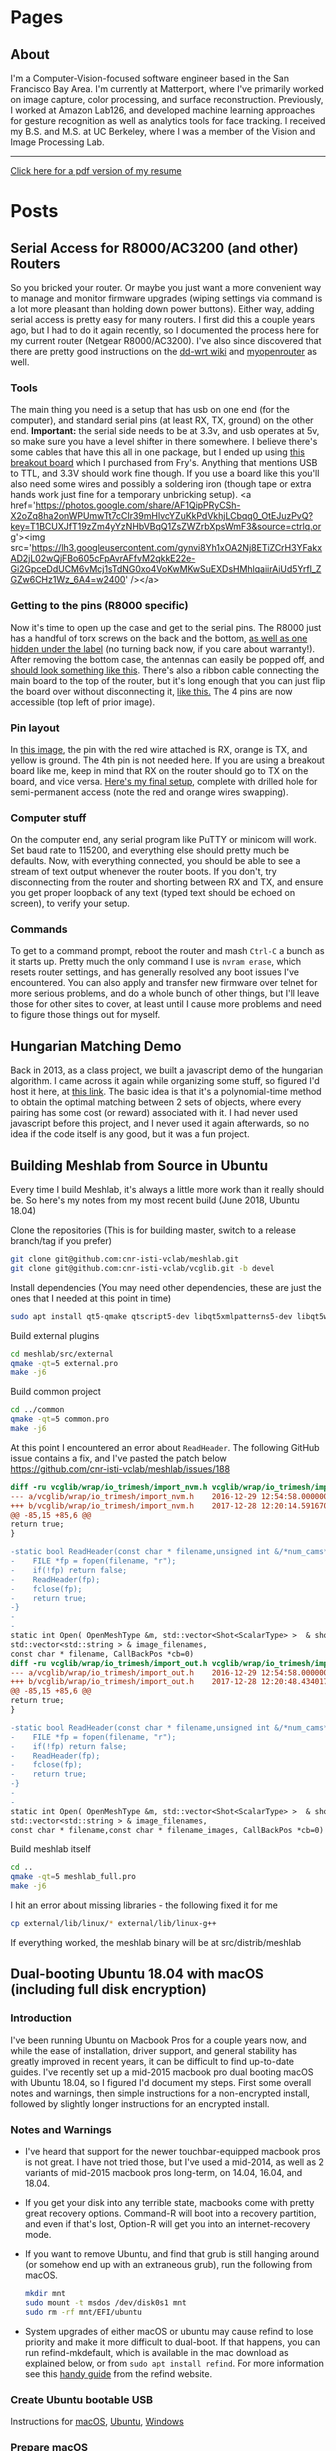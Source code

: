 #+HUGO_BASE_DIR: ./

* Pages
  :PROPERTIES:
  :EXPORT_HUGO_SECTION: ./
  :END:
** About
   :PROPERTIES:
   :EXPORT_FILE_NAME: about
   :EXPORT_HUGO_TYPE: about
   :END:
   I'm a Computer-Vision-focused software engineer based in the San Francisco Bay Area. I'm currently at Matterport, where I've primarily worked on image capture, color processing, and surface reconstruction. Previously, I worked at Amazon Lab126, and developed machine learning approaches for gesture recognition as well as analytics tools for face tracking. I received my B.S. and M.S. at UC Berkeley, where I was a member of the Vision and Image Processing Lab.

   -----

   [[/files/petercheng_resume.pdf][Click here for a pdf version of my resume]]

    #+INCLUDE: "../../../resume/resume.org" :lines "35-"

* Posts
  :PROPERTIES:
  :EXPORT_HUGO_SECTION: posts
  :END:
** Serial Access for R8000/AC3200 (and other) Routers
   :PROPERTIES:
   :EXPORT_FILE_NAME: serial_router
   :EXPORT_DATE: 2019-07-04
   :END:
   So you bricked your router. Or maybe you just want a more convenient way to manage and monitor firmware upgrades (wiping settings via command is a lot more pleasant than holding down power buttons). Either way, adding serial access is pretty easy for many routers. I first did this a couple years ago, but I had to do it again recently, so I documented the process here for my current router (Netgear R8000/AC3200). I've also since discovered that there are pretty good instructions on the [[https://wiki.dd-wrt.com/wiki/index.php/Serial_Recovery][dd-wrt wiki]] and [[https://www.myopenrouter.com/article/how-set-serial-console-netgear-r8000][myopenrouter]] as well.
*** Tools
    The main thing you need is a setup that has usb on one end (for the computer), and standard serial pins (at least RX, TX, ground) on the other end. *Important:* the serial side needs to be at 3.3v, and usb operates at 5v, so make sure you have a level shifter in there somewhere. I believe there's some cables that have this all in one package, but I ended up using [[https://smile.amazon.com/OSEPP-Breakout-Board-Arduino-Compatible/dp/B007JBSSGQ][this breakout board]] which I purchased from Fry's. Anything that mentions USB to TTL, and 3.3V should work fine though. If you use a board like this you'll also need some wires and possibly a soldering iron (though tape or extra hands work just fine for a temporary unbricking setup). <a href='https://photos.google.com/share/AF1QipPRyCSh-X2oZq8ha2onWPUmwTt7cCIr39mHlvcYZuKkPdVkhjLCbqq0_OtEJuzPvQ?key=T1BCUXJfT19zZm4yYzNHbVBqQ1ZsZWZrbXpsWmF3&source=ctrlq.org'><img src='https://lh3.googleusercontent.com/gynvi8Yh1xOA2Nj8ETiZCrH3YFakxAD2jL02wQjFBo605cFpAvrAFfvM2qkkE22e-Gi2GpceDdUCM6vMcj1sTdNG0xo4VoKwMKwSuEXDsHMhlqaiirAiUd5Yrfl_ZGZw6CHz1Wz_6A4=w2400' /></a>
*** Getting to the pins (R8000 specific)
    Now it's time to open up the case and get to the serial pins. The R8000 just has a handful of torx screws on the back and the bottom, [[https://photos.app.goo.gl/wSyQKvaseXRmDuJo8][as well as one hidden under the label]] (no turning back now, if you care about warranty!). After removing the bottom case, the antennas can easily be popped off, and [[https://photos.app.goo.gl/9MTjwmsnSa8ay3Ns9][should look something like this]]. There's also a ribbon cable connecting the main board to the top of the router, but it's long enough that you can just flip the board over without disconnecting it, [[https://photos.app.goo.gl/naY4WJWh9tTbWJiT9][like this.]] The 4 pins are now accessible (top left of prior image).
*** Pin layout
    In [[https://photos.app.goo.gl/TgmACeeHSymXxiFU9][this image]], the pin with the red wire attached is RX, orange is TX, and yellow is ground. The 4th pin is not needed here. If you are using a breakout board like me, keep in mind that RX on the router should go to TX on the board, and vice versa. [[https://photos.app.goo.gl/6u3PkuLCnxQWmat57][Here's my final setup]], complete with drilled hole for semi-permanent access (note the red and orange wires swapping).
*** Computer stuff
    On the computer end, any serial program like PuTTY or minicom will work. Set baud rate to 115200, and everything else should pretty much be defaults. Now, with everything connected, you should be able to see a stream of text output whenever the router boots. If you don't, try disconnecting from the router and shorting between RX and TX, and ensure you get proper loopback of any text (typed text should be echoed on screen), to verify your setup.
*** Commands
    To get to a command prompt, reboot the router and mash ~Ctrl-C~ a bunch as it starts up.
    Pretty much the only command I use is ~nvram erase~, which resets router settings, and has generally resolved any boot issues I've encountered. You can also apply and transfer new firmware over telnet for more serious problems, and do a whole bunch of other things, but I'll leave those for other sites to cover, at least until I cause more problems and need to figure those things out for myself.

** Hungarian Matching Demo
   :PROPERTIES:
   :EXPORT_FILE_NAME: hungarian_matching
   :EXPORT_DATE: 2019-07-03
   :END:
   Back in 2013, as a class project, we built a javascript demo of the hungarian algorithm. I came across it again while organizing some stuff, so figured I'd host it here, at [[/files/graphVisualizer/graphVisualizer.html][this link]]. The basic idea is that it's a polynomial-time method to obtain the optimal matching between 2 sets of objects, where every pairing has some cost (or reward) associated with it. I had never used javascript before this project, and I never used it again afterwards, so no idea if the code itself is any good, but it was a fun project.

** Building Meshlab from Source in Ubuntu
   :PROPERTIES:
   :EXPORT_FILE_NAME: meshlab-build
   :EXPORT_DATE: 2018-06-16
   :END:
   Every time I build Meshlab, it's always a little more work than it really should be. So here's my notes from my most recent build (June 2018, Ubuntu 18.04)

   Clone the repositories (This is for building master, switch to a release branch/tag if you prefer)
   #+BEGIN_SRC sh
   git clone git@github.com:cnr-isti-vclab/meshlab.git
   git clone git@github.com:cnr-isti-vclab/vcglib.git -b devel
   #+END_SRC
   Install dependencies (You may need other dependencies, these are just the ones that I needed at this point in time)
   #+BEGIN_SRC sh
   sudo apt install qt5-qmake qtscript5-dev libqt5xmlpatterns5-dev libqt5widgets5 libqt5gui5 libqt5network5 libqt5core5a libdouble-conversion1 libxcb-xinerama0
   #+END_SRC
   Build external plugins
   #+BEGIN_SRC sh
   cd meshlab/src/external
   qmake -qt=5 external.pro
   make -j6
   #+END_SRC
   Build common project
   #+BEGIN_SRC sh
   cd ../common
   qmake -qt=5 common.pro
   make -j6
   #+END_SRC
   At this point I encountered an error about =ReadHeader=. The following GitHub issue contains a fix, and I've pasted the patch below
   https://github.com/cnr-isti-vclab/meshlab/issues/188
   #+BEGIN_SRC diff
   diff -ru vcglib/wrap/io_trimesh/import_nvm.h vcglib/wrap/io_trimesh/import_nvm.h
   --- a/vcglib/wrap/io_trimesh/import_nvm.h	2016-12-29 12:54:58.000000000 +0300
   +++ b/vcglib/wrap/io_trimesh/import_nvm.h	2017-12-28 12:20:14.591670159 +0300
   @@ -85,15 +85,6 @@
   return true;
   }

   -static bool ReadHeader(const char * filename,unsigned int &/*num_cams*/, unsigned int &/*num_points*/){
   -    FILE *fp = fopen(filename, "r");
   -    if(!fp) return false;
   -    ReadHeader(fp);
   -    fclose(fp);
   -    return true;
   -}
   -
   -
   static int Open( OpenMeshType &m, std::vector<Shot<ScalarType> >  & shots,
   std::vector<std::string > & image_filenames,
   const char * filename, CallBackPos *cb=0)
   diff -ru vcglib/wrap/io_trimesh/import_out.h vcglib/wrap/io_trimesh/import_out.h
   --- a/vcglib/wrap/io_trimesh/import_out.h	2016-12-29 12:54:58.000000000 +0300
   +++ b/vcglib/wrap/io_trimesh/import_out.h	2017-12-28 12:20:48.434017234 +0300
   @@ -85,15 +85,6 @@
   return true;
   }

   -static bool ReadHeader(const char * filename,unsigned int &/*num_cams*/, unsigned int &/*num_points*/){
   -    FILE *fp = fopen(filename, "r");
   -    if(!fp) return false;
   -    ReadHeader(fp);
   -    fclose(fp);
   -    return true;
   -}
   -
   -
   static int Open( OpenMeshType &m, std::vector<Shot<ScalarType> >  & shots,
   std::vector<std::string > & image_filenames,
   const char * filename,const char * filename_images, CallBackPos *cb=0)
   #+END_SRC
   Build meshlab itself
   #+BEGIN_SRC sh
   cd ..
   qmake -qt=5 meshlab_full.pro
   make -j6
   #+END_SRC
   I hit an error about missing libraries - the following fixed it for me
   #+BEGIN_SRC sh
   cp external/lib/linux/* external/lib/linux-g++
   #+END_SRC
   If everything worked, the meshlab binary will be at src/distrib/meshlab
** Dual-booting Ubuntu 18.04 with macOS (including full disk encryption)
   :PROPERTIES:
   :EXPORT_FILE_NAME: ubuntu-on-macbook-pro
   :EXPORT_DATE: 2018-06-08
   :END:
*** Introduction
     I've been running Ubuntu on Macbook Pros for a couple years now, and while the ease of installation, driver support, and general stability has greatly improved in recent years, it can be difficult to find up-to-date guides. I've recently set up a mid-2015 macbook pro dual booting macOS with Ubuntu 18.04, so I figured I'd document my steps. First some overall notes and warnings, then simple instructions for a non-encrypted install, followed by slightly longer instructions for an encrypted install.

*** Notes and Warnings
     * I've heard that support for the newer touchbar-equipped macbook pros is not great. I have not tried those, but I've used a mid-2014, as well as 2 variants of mid-2015 macbook pros long-term, on 14.04, 16.04, and 18.04.
     * If you get your disk into any terrible state, macbooks come with pretty great recovery options. Command-R will boot into a recovery partition, and even if that's lost, Option-R will get you into an internet-recovery mode.
     * If you want to remove Ubuntu, and find that grub is still hanging around (or somehow end up with an extraneous grub), run the following from macOS.
       #+BEGIN_SRC sh
       mkdir mnt
       sudo mount -t msdos /dev/disk0s1 mnt
       sudo rm -rf mnt/EFI/ubuntu
       #+END_SRC
     * System upgrades of either macOS or ubuntu may cause refind to lose priority and make it more difficult to dual-boot. If that happens, you can run refind-mkdefault, which is available in the mac download as explained below, or from ~sudo apt install refind~. For more information see this [[https://www.rodsbooks.com/refind/bootcoup.html][handy guide]] from the refind website.

*** Create Ubuntu bootable USB
     Instructions for [[https://tutorials.ubuntu.com/tutorial/tutorial-create-a-usb-stick-on-macos#0][macOS]], [[https://tutorials.ubuntu.com/tutorial/tutorial-create-a-usb-stick-on-ubuntu#0][Ubuntu]], [[https://tutorials.ubuntu.com/tutorial/tutorial-create-a-usb-stick-on-windows#0][Windows]]

*** Prepare macOS
     First thing we'll need to do is reduce your macOS partition size in order to make some space for Ubuntu. This should be fairly straightforward using macOS's Disk Utility applicaton.

     Next, install rEFInd, which is available [[http://www.rodsbooks.com/refind][here]], and run the refind-install binary. Most likely you'll see an error message about System Integrity Protection being enabled. As the error message suggests, we can either install from the recovery partition, or temporarily disable SIP. To get into recovery mode, hold command + r while booting, and from there a terminal can be accessed via the Utilities menu. You can try running refind-install from recovery mode, but I had no luck with that, and just got the same error. So instead, I ran =csrutil disable= to disable SIP. After a reboot (back to non-recovery mode, because it's faster), refind-install should work. You can then re-enter recovery mode to run =csrutil enable=. After this process, you should now see the refind menu whenever you boot. You'll be able to choose between macOS and any other operating systems you load, as well boot from external drives.

*** Install Ubuntu 18.04 (no encryption)
     After booting from the Ubuntu bootable USB, you can either install straightaway, or do it from within the "try ubuntu" environment. Either way, the only important step is to select "Something else" on the menu that asks how/where to install Ubuntu. You should see the empty space on your disk that you freed up from macOS, and be able to add partitions. This is my configuration:
     * Boot partition, 500 MB, ext4, mounted at /boot (sda4 for me)
     * Root partition, remaining space, ext4, mounted at / (sda5 for me)
     * Bootloader installed to boot partition (sda4 for me)
     You could optionally add a swap partition, but Ubuntu 18.04 now supports swap files

     Everything should be good to go from here. As a side-note the installer crashed for me apparently because I had another copy of grub hanging out on my /sda from some earlier tests. Deleting it per the notes above, and then retrying worked for me.

*** Install Ubuntu 18.04 with full disk encryption
     After going through the above process, I discovered that Ubuntu 18.04 no longer supports homedir encryption. Furthermore, while full disk encryption is an option in the installer, it requires wiping the entire physical disk. So that's not great either. Fortunately, I came across this well-written [[https://blog.jayway.com/2015/11/22/ubuntu-full-disk-encrypted-macosx/][blog post]] that provides all the details to manually encrypt the Ubuntu partition before installing. As above, I chose to skip the swap partition steps, and otherwise followed it with only one issue.

     Strangely, I again had the installer repeatedly crash on me while "copying files". This time it was not due to any grub conflicts that I could find. As an unsatisfying workaround, I realized that it would only crash after I entered my account/login details. So I simply stayed on that screen until the activity led on my usb drive stopped flashing. I then continued forward, allowed it to crash, and then moved on with the post-installation instructions, and so far things are working.
** Publishing a Website from Emacs and Hugo
   :PROPERTIES:
   :EXPORT_FILE_NAME: website-v2-setup
   :EXPORT_DATE: 2018-06-04
   :END:
*** Introduction
   After 5 years, it's time to give the site a bit of a refresh, now with fewer images and more words. Previously I used bootstrap plus a bit of manual editing. This time I'll be using a pipeline of Emacs org-mode -> ox-hugo -> hugo -> nearlyfreespeech.net. This post will self-document my steps to get all that up and running. The last time I did any web-related things was over 5 years ago, and I wasn't an expert then, so these steps should be taken with a grain of salt.
*** Hugo Setup
    #+BEGIN_SRC sh
    sudo snap install hugo
    mkdir petercheng && cd petercheng
    hugo new site petercheng
    #+END_SRC
    Emacs init:
    #+BEGIN_SRC lisp
    (use-package ox-hugo
        :ensure t
        :after ox)
    #+END_SRC
    Set up a theme (I'm using the [[https://themes.gohugo.io/hyde-hyde/][hyde-hyde]] theme)
    #+BEGIN_SRC sh
    git submodule add https://github.com/htr3n/hyde-hyde.git themes/hyde-hyde
    #+END_SRC
*** config.toml
    For my intended setup, there are only 2 files I'll be working with. The first one is ~config.toml~, which stores global hugo settings, as well as parameters for my chosen theme. I'm not really sure how to find all the toggle-able parameters for a given theme besides digging through the theme code or looking at example sites.

    As an early example of why I'm using org mode, I can directly insert a live copy of my ~config.toml~ file below, simply by including the line:

    ~#+INCLUDE: "config.toml" src ini~
    #+INCLUDE: "config.toml" src ini

    One early roadblock I hit was that hyde-hyde uses highlight.js for syntax highlighting, which does not contain ~emacs-lisp~ as a language option, unlike org-mode and chroma (hugo's default syntax highlighter). I'm currently using ~lisp~ as a compromise, and it took me a while to realize that highlightjslanguages needed to be set to include non-default languages in highlight.js. If an unsupported (or empty!) language is passed to highlight.js, at least with hyde-hyde, it results in poorly formatted output, which led to much confusion for a while.

*** petercheng.org
    The other file I need to create is the org file that generates all this content, on every page, following ox-hugo's single-page architecture. In normal Hugo, individual pages written in markdown (or now in org-mode) are placed inside the ~content~ directory inside the project root. With ox-hugo, a single org-mode file can be used to generate all pages, posts, and any other content. This has some advantages in allowing usage of org-mode functionality, as well as re-use of content or property settings across pages.

    There's a number of hugo properties that can be set within the file, but the only required one is ~HUGO_BASE_DIR~, which specifies the root directory of the hugo website, relative to the org file.
    #+BEGIN_SRC sh
    #+HUGO_BASE_DIR: ./
    #+END_SRC

    Afterwards, I have 2 top-level sections in my org file, ~Pages~, and ~Posts~. Any properties set under a section will be applied to subsections, so I have the following properties set for each, to place pages at the top level of my exported files, and posts within a subdirectory.
    #+BEGIN_SRC sh
    * Pages
        :PROPERTIES:
        :EXPORT_HUGO_SECTION: ./
        :END:
    * Posts
        :PROPERTIES:
        :EXPORT_HUGO_SECTION: posts
        :END:
    #+END_SRC
    I can then create pages or posts by creating subsections within the relevant section. The ~EXPORT_FILE_NAME~ property is required to be set for each, which determines the exported filename. Here's an example of the properties setting for this current post.
    #+BEGIN_SRC markdown
    ** Publishing a Website from Emacs and Hugo
        :PROPERTIES:
        :EXPORT_FILE_NAME: website-v2-setup
        :EXPORT_DATE: 2018-06-04
        :END:
    #+END_SRC

*** Exporting
    Ox-hugo adds a new export option to the org-mode export menu. ~(C-c C-e)~ by default. There's a few options for exporting, but currently I find it simplest just to always export all content, with ~(C-c C-e H A)~. One setting I've seen used a lot is ~#+HUGO_AUTO_SET_LASTMOD: t~, and that doesn't play nicely if always updating all files. But I don't feel a need to track and update dates on every edit.

    After exporting, markdown files should be created in the content directory, and hugo will auto-reload pages if already running (to start hugo, run ~hugo server~ from the base directory).

*** Getting Online
    There are some fancy options for deploying, such as [[https://www.penwatch.net/cms/get_started_plain_blog/][this guide]], which demonstrates hugo publishing on a remote server, triggered by git post-receive. For the time being I'm going to keep thing simple, and simply use a script to generate a static site, which I'll keep synced up via rsync. A final example of showing a live code view of my publishing script:
    #+INCLUDE: "publish.sh" src bash


